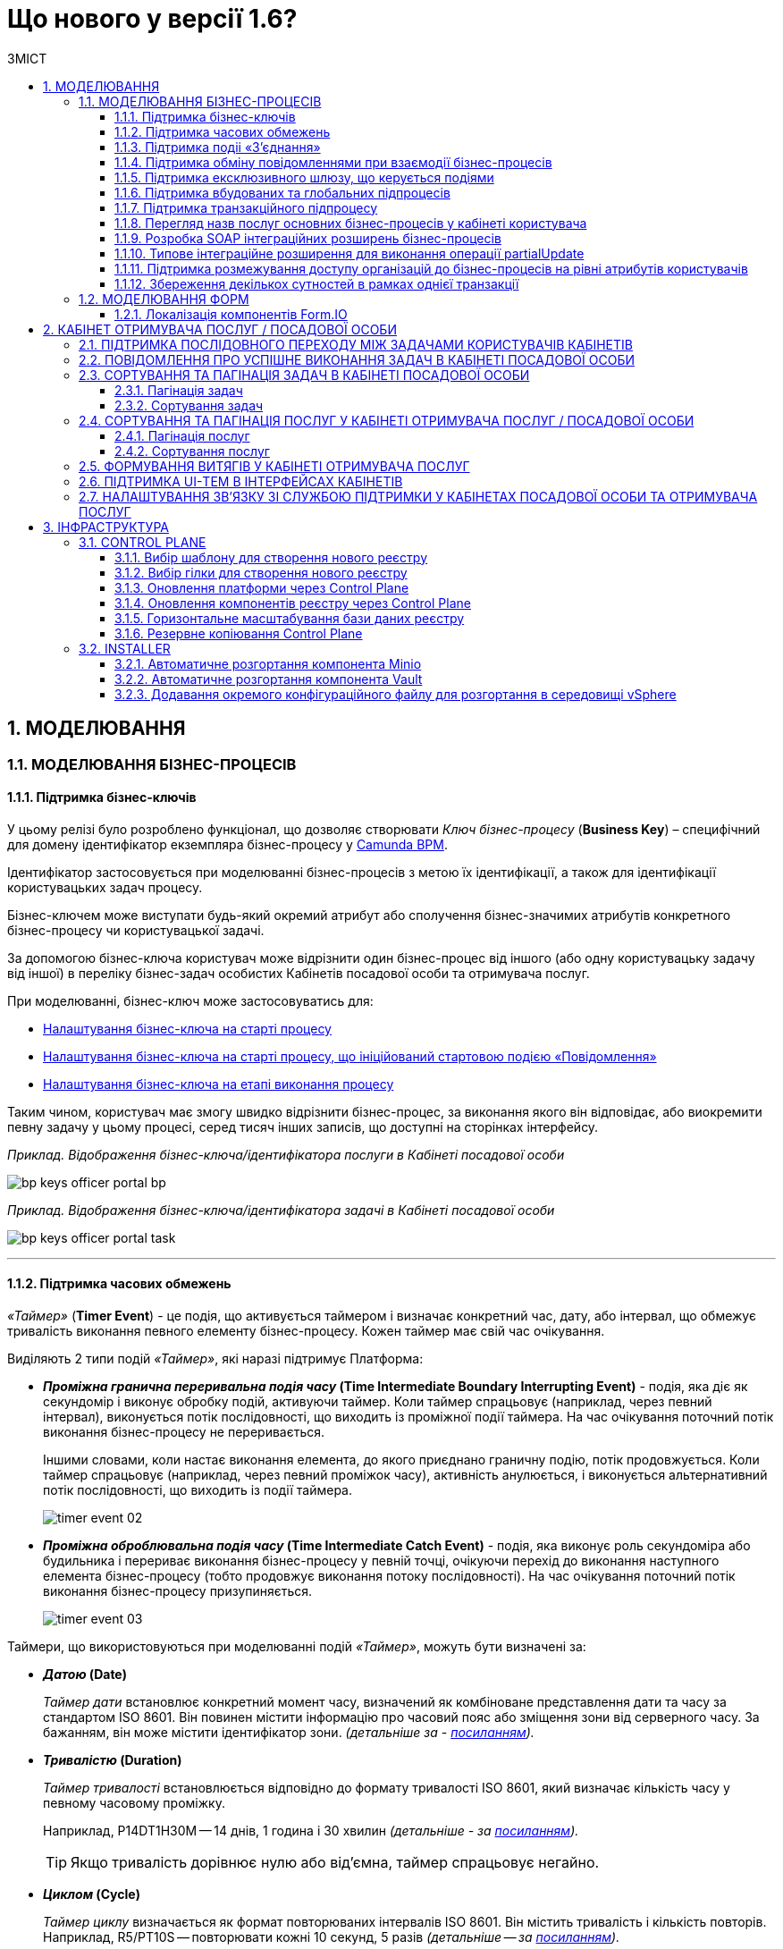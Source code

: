 = Що нового у версії 1.6?
:toc:
:toclevels: 5
:toc-title: ЗМІСТ
:sectnums:
:sectnumlevels: 5
:sectanchors:

== МОДЕЛЮВАННЯ
=== МОДЕЛЮВАННЯ БІЗНЕС-ПРОЦЕСІВ
==== Підтримка бізнес-ключів

У цьому релізі було розроблено функціонал, що дозволяє створювати
_Ключ бізнес-процесу_ (*Business Key*) – специфічний для домену ідентифікатор
екземпляра бізнес-процесу у https://camunda.com/bpmn/reference/[Camunda BPM].

Ідентифікатор застосовується при моделюванні бізнес-процесів з метою їх
ідентифікації, а також для ідентифікації користувацьких задач процесу.

Бізнес-ключем може виступати будь-який окремий атрибут або сполучення бізнес-значимих
атрибутів конкретного бізнес-процесу чи користувацької задачі.

За допомогою бізнес-ключа користувач може відрізнити один бізнес-процес від іншого
(або одну користувацьку задачу від іншої) в переліку бізнес-задач особистих
Кабінетів посадової особи та отримувача послуг.

При моделюванні, бізнес-ключ може застосовуватись для:

* xref:registry-develop:bp-modeling/bp/modeling-facilitation/bp-business-keys.adoc#bp-key-start[Налаштування бізнес-ключа на старті процесу]
* xref:registry-develop:bp-modeling/bp/modeling-facilitation/bp-business-keys.adoc#bp-key-start-message-event[Налаштування бізнес-ключа на старті процесу, що ініційований стартовою подією «Повідомлення»]
* xref:registry-develop:bp-modeling/bp/modeling-facilitation/bp-business-keys.adoc#bp-key-bp-stage[Налаштування бізнес-ключа на етапі виконання процесу]

Таким чином, користувач має змогу швидко відрізнити бізнес-процес,
за виконання якого він відповідає, або виокремити певну задачу у цьому процесі,
серед тисяч інших записів, що доступні на сторінках інтерфейсу.

_Приклад. Відображення бізнес-ключа/ідентифікатора послуги в Кабінеті посадової особи_

image:registry-develop:bp-modeling/bp/bp-keys/bp-keys-officer-portal-bp.png[]

_Приклад. Відображення бізнес-ключа/ідентифікатора задачі в Кабінеті посадової особи_

image:registry-develop:bp-modeling/bp/bp-keys/bp-keys-officer-portal-task.png[]

'''

==== Підтримка часових обмежень
_«Таймер»_ (*Timer Event*) - це подія, що активується таймером і визначає конкретний час, дату, або
інтервал, що обмежує тривалість виконання певного елементу бізнес-процесу. Кожен таймер має
свій час очікування.

Виділяють 2 типи подій _«Таймер»_, які наразі підтримує Платформа:

* *_Проміжна гранична переривальна подія часу_ (Time Intermediate Boundary Interrupting
Event)* - подія, яка діє як секундомір і виконує обробку подій, активуючи таймер.
Коли таймер спрацьовує (наприклад, через певний інтервал), виконується потік послідовності,
що виходить із проміжної події таймера. На час очікування поточний потік виконання
бізнес-процесу не переривається.
+
Іншими словами, коли настає виконання елемента, до якого приєднано граничну подію,
потік продовжується. Коли таймер спрацьовує (наприклад, через певний проміжок часу),
активність анулюється, і виконується альтернативний потік послідовності, що виходить із
події таймера.
+
image:platform:registry-develop:bp-modeling/bp/events/timer-event/timer-event-02.png[]

* *_Проміжна оброблювальна подія часу_ (Time Intermediate Catch Event)* - подія, яка виконує
роль секундоміра або будильника і перериває виконання бізнес-процесу у певній точці,
очікуючи перехід до виконання наступного елемента бізнес-процесу (тобто продовжує
виконання потоку послідовності). На час очікування поточний потік виконання бізнес-процесу призупиняється.
+
image:platform:registry-develop:bp-modeling/bp/events/timer-event/timer-event-03.png[]

Таймери, що використовуються при моделюванні подій _«Таймер»_, можуть бути визначені за:

* *_Датою_ (Date)*
+
_Таймер дати_ встановлює конкретний момент часу, визначений як комбіноване
представлення дати та часу за стандартом ISO 8601. Він повинен містити інформацію про
часовий пояс або зміщення зони від серверного часу. За бажанням, він може містити
ідентифікатор зони. _(детальніше за - https://docs.camunda.io/docs/components/modeler/bpmn/timer-events/#time-date[посиланням])._
* *_Тривалістю_ (Duration)*
+
_Таймер тривалості_ встановлюється відповідно до формату тривалості ISO 8601, який
визначає кількість часу у певному часовому проміжку.
+
Наприклад, P14DT1H30M -- 14 днів,
1 година і 30 хвилин _(детальніше - за https://docs.camunda.io/docs/components/modeler/bpmn/timer-events/#time-duration[посиланням])._
+
TIP: Якщо тривалість дорівнює нулю або від’ємна, таймер спрацьовує негайно.
* *_Циклом_ (Cycle)*
+
_Таймер циклу_ визначається як формат повторюваних інтервалів ISO 8601. Він містить
тривалість і кількість повторів. Наприклад, R5/PT10S -- повторювати кожні 10 секунд, 5
разів _(детальніше -- за https://docs.camunda.io/docs/components/modeler/bpmn/timer-events/#time-cycle[посиланням])._
+
TIP: Якщо повтори не визначені, таймер повторюється нескінченно, доки його не
скасують.

Таймери можна додати до будь-якої події _«Таймер»_, як то таймер початкової події, таймер
проміжної події або таймер оброблювальної події.

[NOTE]
====
Детальну інформацію з моделювання і використання подій «Таймер» ви можете знайти за
посиланнями нижче:

* xref:registry-develop:bp-modeling/bp/bpmn/events/timer-event.adoc#time-interm-boundary-interrupt-event[Моделювання граничної переривальної події часу]
* xref:registry-develop:bp-modeling/bp/bpmn/events/timer-event.adoc#time-interm-catch-event[Моделювання проміжної оброблювальної події часу]
====

'''

==== Підтримка подіі «З’єднання»

*_Подія «З’єднання»_ (Link Event)* є елементом BPMN-моделювання, що дозволяє поєднати дві
частини бізнес-процесу і діє як портал.

image:platform:registry-develop:bp-modeling/bp/bp-links/link-event-01.png[]

Вона не впливає на вміст бізнес-процесу, але полегшує процес створення
BPMN-діаграм і надає можливість змоделювати два пов'язаних посилання, як альтернативу
потоку послідовності (sequence flow).

Події _«З’єднання»_ є особливо корисними, коли необхідно:

* розподілити діаграму процесу на кількох сторінках: посилання орієнтують читача з однієї
сторінки на іншу.
* змоделювати складні діаграми процесів з багатьма потоками послідовностей: посилання
допомагають уникнути того, що інакше могло б виглядати як довга «спагетті»-діаграма.

TIP: Подія «З’єднання» Link застосовується тільки в рамках одного бізнес-процесу, тобто не
може пов'язати батьківський процес та підпроцес або два та більше відокремлених
бізнес-процеси.

Виділяють 2 типи подій _«З’єднання»_:

* *_Подія, що ініціює з’єднання_ (Link Intermediate Throw Event)* -- є вихідною точкою
(точкою А) однієї секції бізнес-процесу для сполучення з іншою секцією бізнес-процесу;
* *_Подія з’єднання оброблювальна_ (Link Intermediate Catch Event)* -- є вхідною точкою
(точкою Б) секції бізнес-процесу, з якою сполучається інша секція бізнес-процесу.

Елементи *Link Intermediate Throw Event* та *Link Intermediate Catch Event* надають можливість
поєднувати дві частини бізнес-процесу -- *source* (вихідна точка) і *target* (вхідна точка) відповідно —
в єдиний потік.

[NOTE]
====
Детальну інформацію з моделювання і налаштування події «З'єднання» ви можете знайти за
посиланнями нижче:

* xref:registry-develop:bp-modeling/bp/bpmn/events/bp-link-events.adoc#link-throw-event[Моделювання та налаштування події, що ініціює з’єднання]
* xref:registry-develop:bp-modeling/bp/bpmn/events/bp-link-events.adoc#link-catch-event[Моделювання та налаштування оброблювальної події «З’єднання»]
====

'''

==== Підтримка обміну повідомленнями при взаємодії бізнес-процесів

*_Подія «Повідомлення»_ (Message Event)* — це подія у бізнес-процесі, яка використовується для
передачі інформації від одного бізнес-процесу до іншого бізнес-процесу або підпроцесу.

Згенероване вихідне повідомлення (подія-відправник) активує елемент, що приймає повідомлення
(подія-одержувач), який з ним пов'язаний.

image:platform:registry-develop:bp-modeling/bp/events/message-event/message-event-01.png[]

Елементи події, що надсилають та приймають повідомлення, _повинні бути взаємопов'язаними_
xта мати відповідні налаштування обміну інформацією.

При моделюванні застосовуються такі типи подій повідомлення:

* *_Кінцева подія повідомлення_ (Message End Event)* — подія, що моделюється при завершенні бізнес-процесу чи підпроцесу, і яка налаштовується для відправки масиву даних, певних атрибутів або тестового повідомлення.
* *_Стартова подія повідомлення_ (Message Start Event)* — подія, що моделюється при ініціюванні старту нового бізнес-процесу чи підпроцесу, і яка налаштовується для отримання масиву даних, певних атрибутів або тестового повідомлення від елемента *End Message Event* або *Message Intermediate Throw Event*.
* *_Проміжна подія відправки повідомлення_ (Message Intermediate Throw Event)* — подія, що моделюється при проходженні бізнес-процесу чи підпроцесу, і яка налаштовується для відправки масиву даних, певних атрибутів або тестового повідомлення.
//TODO: "відправки" чи "відправлення"?
* *_Проміжна подія отримання повідомлення_ (Message Intermediate Catch Event)* — подія, що моделюється при проходженні бізнес-процесу чи підпроцесу, і яка налаштовується для отримання масиву даних, певних атрибутів або тестового повідомлення від елемента *End Message Event* або *Message Intermediate Throw Event*.

[NOTE]
====
Інструкції з моделювання і налаштування події «Повідомлення» ви можете знайти за посиланнями нижче:

* xref:registry-develop:bp-modeling/bp/bpmn/events/message-event.adoc#message-end-event[Моделювання та налаштування кінцевої події повідомлення]
* xref:registry-develop:bp-modeling/bp/bpmn/events/message-event.adoc#message-start-event[Моделювання та налаштування стартової події повідомлення]
* xref:registry-develop:bp-modeling/bp/bpmn/events/message-event.adoc#message-intermediate-throw-event[Моделювання та налаштування проміжної події відправки повідомлення]
//TODO: "відправки" чи "відправлення"?
* xref:registry-develop:bp-modeling/bp/bpmn/events/message-event.adoc#message-intermediate-catch-event[Моделювання та налаштування проміжної події отримання повідомлення]
====

'''

==== Підтримка ексклюзивного шлюзу, що керується подіями

*_Ексклюзивний шлюз, що керується подіями_ (Event-based Gateway)* — логічний оператор
виключаючого _АБО_, який керується подіями (повідомлення, таймер, умова тощо) і
дозволяє приймати рішення на основі цих подій. Використовується для вибору
альтернативного маршруту у процесі.

image:registry-develop:bp-modeling/bp/gateways/event-based-gw/event-based-gw-01.png[]

Ексклюзивний шлюз, що керується подіями, повинен мати принаймні два вихідні потоки
послідовності. Вихідні потоки управління цього шлюзу повинні пов'язуватися лише з _проміжними
подіями обробки_ *(Intermediate Catching Event)* або _приймальними задачами_ *(Receive Task)*.

NOTE: Платформа реєстрів наразі підтримує 2 типи подій, з якими може взаємодіяти елемент
Event-based Gateway: «Таймер» і «Повідомлення».

Коли шлюз активується, екземпляр процесу чекає на шлюзі, доки не буде запущена
одна з подій. Потік управління бізнес-процесом спрямовується тією гілкою,
де подія відбулася/задача виконалася першою. Решта подій будуть проігноровані.

[NOTE]
====
Інструкцію з моделювання ексклюзивного шлюзу ви можете знайти за посиланням нижче:

* xref:registry-develop:bp-modeling/bp/bpmn/gateways/event-based-gateway.adoc#_моделювання_ексклюзивного_шлюзу_що_керується_подіями[Моделювання ексклюзивного шлюзу, що керується подіями]
====

'''

==== Підтримка вбудованих та глобальних підпроцесів

Моделювання бізнес-процесів передбачає можливість виклику різних типів підпроцесів із основного/батьківського
процесу.

Ці підпроцеси відрізняються за механізмом їх ініціювання та виконання і діляться на:

* *_Вбудований підпроцес_ (Embedded subprocess)*
* *_Глобальний підпроцес_ (Call Activity)*
* *_Подієвий підпроцес_ (Event Subprocess)*

*_Вбудований підпроцес_ (Embedded subprocess)*

Вбудований підпроцес - це процес, що налаштовується та запускається всередині основного (батьківського)
бізнес-процесу.

Вбудований підпроцес дозволяє НЕ виконувати два бізнес-процеси окремо, щоразу входячи до Кабінету
користувача та запускаючи кожний послідовно. Натомість вбудований підпроцес покликаний забезпечити
плавний перехід між бізнес-процесами, без розриву основного процесу та підпроцесу, і повернення назад
до основного процесу.

Наприклад, основний процес має на меті внести дані про заяву, але він також вимагає попередньо погодити
внесення змін уповноваженою особою. Погодження змін логічно і зручно винести в окремий вбудований процес,
таким чином розділяючи два процеси між собою, і водночас не порушуючи єдиний потік послідовності.

image:platform:registry-develop:bp-modeling/bp/subprocesses/embedded-subprocess/embedded-subprocess-1.png[]

Вбудований підпроцес повинен мати тільки одну подію - *none start*.

Старт вбудованого процесу ініціюється подією Start event. Підпроцес залишається активним, допоки активним
залишається хоча б один елемент у контейнері з підпроцесом. Коли останній елемент підпроцесу, тобто фінальна
подія виконується, підпроцес завершується, і продовжується вихідний потік послідовності у батьківському процесі.

[NOTE]
====
Детальну інформацію з використання вбудованого підпроцесу ви можете знайти за посиланнями нижче:

* xref:registry-develop:bp-modeling/bp/bpmn/subprocesses/embedded-subprocess.adoc#_використання_вбудованого_підпроцесу_при_моделюванні[Використання вбудованого підпроцесу при моделюванні]
====

*_Глобальний підпроцес_ (Call Activity)*

*Call Activity* _(або підпроцес, який можна використовувати повторно)_ — це стандартний елемент BPMN-моделювання,
що підтримує Camunda Engine, який дозволяє викликати інший процес як частину поточного процесу.
Він подібний до вбудованого підпроцесу, але є зовнішнім, тобто змодельованим в рамках окремого пулу
бізнес-процесу, і може використовуватися неодноразово та декількома різними батьківськими бізнес-процесами.

image:registry-develop:bp-modeling/bp/subprocesses/call-activities/bp-call-activity-01.png[]

У Camunda BPMN виклики глобального, тобто зовнішнього підпроцесу, можуть виконуватися між процесами,
що змодельовані в окремих файлах `.bpmn`, або ж в рамках одного файлу `.bpmn`. Таким чином один незалежний
бізнес-процес може запускати інший і навпаки.

Платформа реєстрів наразі підтримує лише один тип — виклик глобального підпроцесу з основного (батьківського) процесу.
З глобального підпроцесу можна також виконати виклик *Call Activity* — підпроцес 2-го рівня
_(див. xref:registry-develop:bp-modeling/bp/bpmn/subprocesses/call-activities.adoc#restrictions[Обмеження рівнів вкладеності при викликах підпроцесів за допомогою Call Activity])._

._Приклад. Виклик між процесами, змодельованими в окремих файлах BPMN_

image:registry-develop:bp-modeling/bp/subprocesses/call-activities/call-activity-separate-bpmn.png[]

._Приклад. Виклик підпроцесу із основного процесу в рамках одного файлу BPMN_

image:registry-develop:bp-modeling/bp/subprocesses/call-activities/call-activity-same-bpmn.png[]

Коли елемент Call Activity вводиться в дію, створюється новий екземпляр процесу,
на який він посилається. Новий екземпляр процесу активується під час події *none start*.
Процес може мати стартові події інших типів, але вони ігноруються.

[NOTE]
====
Коли створений екземпляр процесу завершується, дія виклику припиняється, і продовжується
виконання вихідного потоку послідовності.

Іншими словами як тільки виконано виклик *Call Activity*, процес, що ініціював виклик
(основний процес), чекає на завершення глобального підпроцесу,
і тільки після цього продовжується.
====

Для спрощення моделювання бізнес-процесів в рамках Платформи реєстрів,
імплементовано декілька типів розширень (делегатів), що налаштовуються за допомогою
розроблених шаблонів елементів для виклику зовнішніх процесів (*Call Activity*):

* *xref:platform:registry-develop:bp-modeling/bp/bp-element-templates-installation-configuration.adoc#bp-element-temp-call-activity-call-activity[Call Activity]* — загальний шаблон для виклику глобального (зовнішнього) підпроцесу;
* *xref:platform:registry-develop:bp-modeling/bp/bp-element-templates-installation-configuration.adoc#element-temp-system-digital-signature[System digital signature]* — специфікований шаблон для виклику підпроцесу підпису даних системним ключем;
* *xref:platform:registry-develop:bp-modeling/bp/bp-element-templates-installation-configuration.adoc#element-temp-check-excerpt-status[Check excerpt status]* — специфікований шаблон для виклику підпроцесу перевірки статусу витягу.
+
[CAUTION]
====
Варто розрізняти *Call Activity* як стандартний BPMN-елемент і *Call Activity* як розширення
цього самого елемента, що налаштовується за допомогою розробленого шаблону `callActivity.json`,
призначеного для виклику глобального (зовнішнього) підпроцесу.
====

[NOTE]
====
Детальну інформацію з моделювання глобального підпроцесу ви можете знайти за посиланнями нижче:

* xref:registry-develop:bp-modeling/bp/bpmn/subprocesses/call-activities.adoc#element-temp-call-activity[Моделювання бізнес-процесів із застосуванням розширень Call Activity]
====

*_Подієвий підпроцес_ (Event Subprocess)*

_Подієвий підпроцес_ – це процес, що ініційований подією.
Такий підпроцес починає виконуватися, якщо ініціюється його початкова подія.
Він може переривати батьківський процес або виконуватися паралельно з ним;
може виконуватися один або декілька разів, або не виконуватися взагалі.

Подієвий підпроцес повинен містити хоча б одну стартову подію.

image:platform:registry-develop:bp-modeling/bp/subprocesses/event-subprocess/event-subprocess-01.png[]

Для ініціювання подієвого підпроцесу можуть бути використані наступні типи подій:

* *_Подія «Повідомлення»_ (Message Event)*
+
Подія у бізнес-процесі, яка використовується для передачі інформації від одного бізнес-процесу до іншого бізнес-процесу або підпроцесу за допомогою повідомлення.
* *_Подія «Помилка»_ (Error Event)*
+
Під час автоматизації процесів можна часто стикнутися із відхиленнями від стандартного сценарію. Одним зі способів усунути відхилення є використання BPMN-події «Помилка», що дозволяє моделі бізнес-процесу реагувати на передбачені сценаріями помилки в рамках виконання задачі.

[NOTE]
====
_Початкова подія, викликана помилкою (Error Start Event)_, може використовуватися лише для запуску подієвого підпроцесу.
====
Подію «Помилка» не можна використовувати для запуску екземпляра процесу.
Початкова подія, викликана помилкою, є завжди переривальною.

[NOTE]
====
Інструкцію з моделювання подієвого підпроцесу ви можете знайти за посиланнями нижче:

* xref:registry-develop:bp-modeling/bp/bpmn/subprocesses/event-subprocess.adoc#_моделювання_вбудованого_підпроцесу_ініційованого_подією_повідомлення[Моделювання вбудованого підпроцесу, ініційованого подією «Повідомлення»]
* xref:registry-develop:bp-modeling/bp/bpmn/events/error-event.adoc[Моделювання кінцевої події «Помилка»]
====

'''

==== Підтримка транзакційного підпроцесу

*_Транзакційний підпроцес_ (Transaction subprocess)* — це процес, за допомогою якого
реалізується моделювання бізнес-сценаріїв з транзакціями, виконання яких може
тривати багато днів або тижнів, доки не буде завершено набір всіх активностей бізнес-процесу.

*_Транзакція_ (Transaction)* — це набір активностей, які становлять логічну
одиницю операції, що мають виконуватися неподільно. Такий процес регулюється
спеціальним протоколом (визначеним у середовищі виконання), який забезпечує або
повне виконання або повне скасування\анулювання всіх активностей транзакційного бізнес-процесу.

Транзакція може мати один з трьох наступних результатів:

* Транзакція вважається успішною, якщо всі дії у процесі успішно виконані, процес
продовжується у звичайному режимі. Такий підпроцес транзакції, за потреби, може
потім компенсуватися подією компенсації (*Compensation Event*).
* Транзакція завершується помилкою, якщо підпроцес закінчується подією помилки
(*Error Event*), яка не обробляється в межах підпроцесу транзакції. Тоді транзакції перериваються
без будь-якої компенсації, а процес продовжується із проміжною подією помилки.
* Транзакція скасовується, якщо виконання досягає події завершення скасування
(*Cancel Event*). Усі дії, які вже були виконані в рамках процесу, при цьому необхідно
припинити та скасувати. Це досягається шляхом виконання компенсаційних заходів
(наразі робота елемента Compensation Event не розглядається). Після компенсації,
виконання продовжується за потоком(-ами) вихідної послідовності граничної події скасування.

[NOTE]
====
Інструкцію з моделювання транзакційного підпроцесу ви можете знайти за посиланням на сторінці
xref:registry-develop:bp-modeling/bp/bpmn/subprocesses/transaction-subprocess/transaction.adoc[Моделювання транзакційного підпроцесу].
====

_**Моделювання граничної перериваючої події «Скасування» та кінцевої події «Скасування» **_

При моделюванні транзакційних підпроцесів, для ініціювання та обробки скасування
транзакції застосовуються події скасування.

Елемент подія *_«Скасування»_ (Cancel Event)* використовується лише при моделюванні транзакцій.

Виділяють 2 типи подій скасування:

* *_Кінцева подія скасування_ (Cancel End Event)* — подія, що моделюється при завершенні
скасування транзакційного підпроцесу. Коли досягається подія завершення скасування,
створюється подія скасування, яка повинна бути перехоплена граничною подією скасування.
* *_Гранична переривальна подія скасування_ (Cancel Boundary Interrupting Intermediate Event)*
— подія, що моделюється на межі підпроцесу транзакції як перехоплювальна проміжна
подія скасування. Така подія ініціюється, коли транзакція скасовується елементом
Cancel End Event.

[NOTE]
====
За посиланням ви можете знайти інструкцію з
xref:registry-develop:bp-modeling/bp/bpmn/subprocesses/transaction-subprocess/cancel-event.adoc[Моделювання та налаштування події «Скасування»].
====

_**Моделювання події «Помилка» у транзакційному підпроцесі**_

Якщо змодельований транзакційний підпроцес закінчується подією _«Помилка»_
(*Error Event*), то транзакція не може бути виконана. Така помилка не обробляється
в межах підпроцесу, і транзакція переривається без будь-якої компенсації.
Батьківський бізнес-процес продовжується із проміжною подією __«Помилка» __
(*Error Boundary Interrupting Intermediate Event*) на межі транзакційного підпроцесу.

В рамках моделювання застосовують 2 типи подій _«Помилка»_:

* *_Кінцева подія «Помилка»_ (Error End Event)* - подія, що моделюється при завершенні
транзакційного підпроцесу помилкою. Коли досягається подія «Помилка», всі активні
потоки процесу припиняються, й помилка має бути перехоплена граничною подією
_«Помилка»_.
* *_Гранична переривальна подія помилки_ (Error Boundary Interrupting Intermediate Event)*- подія,
що моделюється на межі підпроцесу транзакції як перехоплювальна проміжна
подія _«Помилка»_. Така подія ініціюється, коли транзакція закінчується елементом
*Error End Event*.

[NOTE]
====
За посиланням ви можете знайти інструкцію з
xref:registry-develop:bp-modeling/bp/bpmn/subprocesses/transaction-subprocess/error-event-transaction.adoc[Моделювання події «Помилка» у транзакційному підпроцесі»].
====

'''

==== Перегляд назв послуг основних бізнес-процесів у кабінеті користувача

У цьому релізі ми реалізували функціональність, що дозволяє користувачу бачити
лише основні бізнес-процеси у виконанні.

Відображення всіх бізнес-процесів з їх підпроцесами в інтерфейсі кабінету користувача
може створювати занадто довгий ланцюг записів, що є незручним при використанні кабінету.
Тому, при наявності двох або трьох рівнів вкладеності, тільки перший рівень – основний процес -
буде відображено на вкладці «Мої послуги», в той час, як підпроцеси 1-го та 2-го рівнів
візуалізовано не буде.

//TODO: ошибки ↓↑

Наприклад, бізнес-процес внесення даних потребує виклику підпроцесу погодження змін
(підпис за допомогою системного ключа). Процес внесення даних є основним, тоді як процес
погодження змін є глобальним підпроцесом 1-го рівня, що був викликаний з основного процесу
за допомогою елемента Call Activity. Таким чином, в інтерфейсі користувача відображатиметься
тільки один з двох ініційованих процесів - основний бізнес-процес.

'''

==== Розробка SOAP інтеграційних розширень бізнес-процесів

Для виконання певних задач використовуються інтеграційні розширення, що є конекторами до
певних реєстрів. У деяких випадках ті ж самі розширення можуть бути використані у якості
конекторів до інших реєстрів та процесів.

У цьому релізі нами було розроблено два нові конектори для взаємодії з ДРАЦС
(Державним реєстром актів цивільного стану). Це типові інтеграційні розширення-конектори
з SOAP-сервісом ДРАЦС для отримання даних Свідоцтва про народження за вказаними серією та
номером Свідоцтва та датою народження.

[NOTE]
====
Детальну інформацію ви можете знайти за посиланням нижче:

* []
//TODO: ссылку на инструкцию
====

'''

==== Типове інтеграційне розширення для виконання операції partialUpdate

Розроблено типове інтеграційне розширення, яке дозволяє виконувати операції
часткового оновлення сутності (однієї таблиці у базі даних) - *partialUpdate*.

Делегат виконує запити PATCH до відповідного ендпоінту на рівні фабрики даних,
сформованого на базі тегу `<partialUpdate>`.

Сформований відповідний темплейт для делегата, доступний для використання у *Camunda Modeler*.

[NOTE]
====
Детальну інформацію ви можете знайти за посиланням нижче:

* []
//TODO: ссылку на инструкцию
====

'''

==== Підтримка розмежування доступу організацій до бізнес-процесів на рівні атрибутів користувачів

З метою розмежування доступу організацій до бізнес-процесів на рівні атрибутів
користувачів, розроблено типове розширення до бізнес-процесів — делегат
`${getUsersByAttributesFromKeycloak}`, для якого імплементовано однойменний шаблон
*Get users by attributes from keycloak*, представлений у вигляді JSON-файлу
_getUsersByAttributesFromKeycloak.json_.

Делегат потрібний для того, щоб при виконанні бізнес-процесу отримувати список користувачів
(посадових осіб) за певними атрибутами із сервісу керування ідентифікацією та доступом *Keycloak*.

Виконати пошук у *Keycloak* можливо за такими атрибутами:

* `edrpou`, тобто ідентифікаційним номером суб'єкта Єдиного державного реєстру підприємств
і організацій (ЄДРПОУ);
* `drfo`, тобто ідентифікаційним номером фізичної особи у Державному реєстрі фізичних
осіб—платників податків (ДРФО).

Кожна посадова особа певної організації має такі атрибути у сервісі *Keycloak*.
У результаті виконання запита, до бізнес-процесу повертається список імен користувачів
_(наприклад, username1, username2 тощо)_.

Цей список імен можна надалі застосовувати при виконанні користувацької задачі
бізнес-процесу у полі *Candidate users*.

*Candidate users* — користувачі, уповноважені до виконання задачі.
Тобто це параметр, який потрібен для того, щоб розмежувати доступ до конкретних
задач бізнес-процесу між користувачами.

[NOTE]
====
Детальну інформацію ви можете знайти за посиланням:

* xref:registry-develop:bp-modeling/bp/access/bp-limiting-access-keycloak-attributes.adoc[Розмежування доступу організацій до задач бізнес-процесу на рівні атрибутів користувачів]
====

'''

==== Збереження декількох сутностей в рамках однієї транзакції

Для збереження декількох сутностей в рамках однієї транзакції, розроблено типове
розширення до бізнес-процесів - делегат `${dataFactoryConnectorNetsedCreateDelegate}`,
для якого імплементовано однойменний шаблон *Create nested entities in data factory*,
представлений у вигляді JSON-файлу _dataFactoryConnectorNestedCreateDelegate.json_.

За допомогою делегата `${dataFactoryConnectorNetsedCreateDelegate}` реалізовано
можливість створення декількох записів з однієї сервісної задачі.

Для того, щоб делегат міг функціонувати, на рівні Фабрики даних реалізована можливість
створення вкладених сутностей (nested entities), тобто імплементовано окремий спеціальний
ендпоінт, щоб приймати комплексні (вкладені) об'єкти, що містять декілька сутностей,
і створювати відповідні записи у різних таблицях бази даних за одну транзакцію.

[NOTE]
====
На рівні API, у контракті, описано, яким має бути тіло запита,
щоб мати змогу створити декілька сутностей у БД.
====

Після опрацювання на рівні API, Фабрика даних сама розкладе дані до належних таблиць.

Для подальшого використання комплексного об'єкта та його збережених сутностей у
бізнес-процесі, необхідно отримати ID транзакції, в рамках якої був записаний цей об’єкт.
Після отримання ID, стає можливим виконати пошук за певними даними, що збереглися
в рамках такої транзакції.

[NOTE]
====
Інструкцію з моделювання даного бізнес-процесу ви можете знайти у розділі
xref:registry-develop:bp-modeling/bp/modeling-facilitation/bp-nested-entities-in-data-factory.adoc[«Збереження декількох сутностей в рамках однієї транзакції»].
====

'''

=== МОДЕЛЮВАННЯ ФОРМ

==== Локалізація компонентів Form.IO

Моделювання форм до бізнес-процесів відбувається у Кабінеті адміністратора регламентів
за допомогою додатка FormIO. Це дозволяє забезпечити зв'язок між користувацькими формами,
необхідними для внесення даних до БД, та API рівнів виконання бізнес-процесів і фабрики даних.

Деякі компоненти інтерфейсу моделювання FormIO на адміністративному порталі було локалізовано:

* Прі виборі місяця і дня тижня, наведені нижче компоненті фільтрів Date/Time
відображаються українською мовою:

** місяці: Січень, Лютий, Березень, Квітень, Травень, Червень, Липень, Серпень, Вересень, Жовтень, Листопад, Грудень;
** дні тижня: Пн, Вт, Ср, Чт, Пт, Сб, Нд.

+
image:release-notes:what’s_new_1.6_3.png[]

* При клієнтській валідації опис помилок відображається українською мовою.
+
image:release-notes:what’s_new_1.6_4.png[]

[NOTE]
====
Детальну інформацію ви можете знайти за посиланням нижче:

* []
//TODO: ссылку на инструкцию
====

'''

== КАБІНЕТ ОТРИМУВАЧА ПОСЛУГ / ПОСАДОВОЇ ОСОБИ

=== ПІДТРИМКА ПОСЛІДОВНОГО ПЕРЕХОДУ МІЖ ЗАДАЧАМИ КОРИСТУВАЧІВ КАБІНЕТІВ

Ми розробили фунціональність, що забезпечує плавний перехід між процесами та їх
підпроцесами, не порушуючи єдиного ланцюжка виконання бізнес-процесу.

Послідовний або плавний перехід (Smooth-перехід) імплементовано для:

* xref:registry-develop:bp-modeling/bp/bpmn/subprocesses/embedded-subprocess.adoc[вбудованого підпроцесу];
* xref:registry-develop:bp-modeling/bp/bpmn/subprocesses/event-subprocess.adoc[вбудованого подієвого підпроцесу];
* xref:registry-develop:bp-modeling/bp/bpmn/subprocesses/call-activities.adoc[виклику глобального підпроцесу Call activity];
* xref:registry-develop:bp-modeling/bp/bpmn/events/bp-link-events.adoc[події "З'єднання"].

Наприклад, вбудований підпроцес дозволяє НЕ виконувати два бізнес-процеси окремо,
щоразу виходячи до Кабінету користувача та запускаючи кожний послідовно.
Натомість, вбудований підпроцес забезпечує плавний перехід між бізнес-процесами,
без розриву основного процесу та підпроцесу, і повернення назад до основного процесу.

image:registry-develop:bp-modeling/bp/subprocesses/embedded-subprocess/embedded-subprocess-1.png[]

'''

=== ПОВІДОМЛЕННЯ ПРО УСПІШНЕ ВИКОНАННЯ ЗАДАЧ В КАБІНЕТІ ПОСАДОВОЇ ОСОБИ

Для більш чіткої роботи, нами було вдосконалено систему нотифікацій,
що надходять до кабінету користувача у процесі виконання задач.

Так, було створено можливість отримувати повідомлення про успішне
виконання задачі в Кабінеті посадової особи:

* У верхньому правому куті сторінки буде відображено нотифікацію
зеленого кольору, що сповіщає про успішне виконання задачі.
* Повідомлення містить наступну інформацію: «Вітаємо! Задача
`«назва задачі»` виконана успішно!»
* Нотифікація відображається протягом 8 секунд, якщо користувач
не закриє її раніше або не виконає перехід до іншої сторінки.

image:platform:user:notifications/notifications-success-6.png[]

[NOTE]
====
Детальну інформацію з отримання повідомлення про успішне виконання
задачі в кабінеті посадової особи ви можете подивитися за
xref:platform:user:user-notifications-success-task.adoc[посиланням].
====

'''

=== СОРТУВАННЯ ТА ПАГІНАЦІЯ ЗАДАЧ В КАБІНЕТІ ПОСАДОВОЇ ОСОБИ

Для розширення можливостей інтерфейсу Кабінету посадової особи, а також
сприянню використовності, ми розробили функції сортування та пагінації задач.

Це надає можливість:

* розбивати на сторінки чергу задач (задачі для виконання) у Кабінеті;
* розбивати на сторінки перелік виконаних задач;
* сортувати задачі у черзі згідно з датою та часом їх створення;
* сортувати задачі, виконані посадовою особою, згідно з датою та часом їх створення й виконання.

'''

==== Пагінація задач

*_Пагінація_* - це розбивка величезного масиву даних (зазвичай однотипного)
на невеликі за обсягом сторінки, із відображенням нумерованої навігації.

Користувач може налаштувати інтерфейс, обравши кількість записів на сторінці.

image:user:officer-task-sorting-pagination/officer-task-sorting-pagination-4.png[]

'''

==== Сортування задач

Сортування задач у черзі за датою та часом їх створення/виконання може бути
низхідним (найновіші вгорі) та висхідним (найдавніші вгорі).

За допомогою фільтру користувач обирає потрібний формат.

_На вкладці «Задачі для виконання»_

image:user:officer-task-sorting-pagination/officer-task-sorting-pagination-8.png[]

_На вкладці «Виконані задачі»_

image:user:officer-task-sorting-pagination/officer-task-sorting-pagination-9.png[]

Детальний опис функціональності представлений у розділі
xref:user:officer/sorting-pagination/officer-portal-task-sorting-pagination.adoc[Пагінація та сортування задач у Кабінеті посадової особи].

'''

=== СОРТУВАННЯ ТА ПАГІНАЦІЯ ПОСЛУГ У КАБІНЕТІ ОТРИМУВАЧА ПОСЛУГ / ПОСАДОВОЇ ОСОБИ

Для розширення можливостей інтерфейсу кабінетів користувача,
а також сприянню використовності, ми розробили функції сортування та
пагінації послуг.

Це надає можливість:

* розбивати на сторінки перелік бізнес-процесів у виконанні;
* розбивати на сторінки перелік завершених бізнес-процесів;
* сортувати бізнес-процеси у виконанні за датою і часом їх старту;
* сортувати завершені бізнес-процеси за датою і часом їх старту та датою завершення.

==== Пагінація послуг

_Пагінація_ - це розбивка величезного масиву даних (зазвичай однотипного)
на невеликі за обсягом сторінки, із відображенням нумерованої навігації.

Користувач може налаштувати кількість записів на одній сторінці.

_На вкладці «Послуги у виконані»_

image:user:officer-bp-sorting-pagination/officer-bp-sorting-pagination-2.png[]

_На вкладці «Надані послуги»_

image:user:officer-bp-sorting-pagination/officer-bp-sorting-pagination-4.png[]

==== Сортування послуг

Сортування бізнес-процесів у виконанні та завершених бізнес-процесів
за датою і часом їх старту/завершення може бути _низхідним_ (найновіші вгорі)
та _висхідним_ (найдавніші вгорі).

Користувач може налаштувати сортування бізнес-процесів за допомогою
фільтрів `«Дата старту»` і `«Дата завершення».`

_На вкладці «Послуги у виконанні»_

image:user:officer-bp-sorting-pagination/officer-bp-sorting-pagination-5.png[]

_На вкладці «Надані послуги»_

image:user:officer-bp-sorting-pagination/officer-bp-sorting-pagination-6.png[]

[NOTE]
====
Детальний опис функціональності представлений у розділі
xref:user:officer/sorting-pagination/officer-portal-bp-sorting-pagination.adoc[Пагінація та сортування послуг у Кабінеті посадової особи].
====

'''

=== ФОРМУВАННЯ ВИТЯГІВ У КАБІНЕТІ ОТРИМУВАЧА ПОСЛУГ

Функціональність Кабінету отримувача послуг дозволяє замовити та отримати
витяг на підставі даних реєстру.

Процес включає декілька етапів:

* Попереднє замовлення;
* Завантаження та перегляд.

Формування витягу є результатом надання інформаційної послуги і має вигляд
окремого бізнес-процесу, якій ініціює користувач. Після формування витягу
файл може бути збережено до обраної папки на пристрої користувача.
//TODO: папки - директорії? ↑

image:platform:user:citizen/excerpts/citizen-bp-get-excerpts-9.png[]

Отриманий витяг є доступним для подальшого завантаження та обробки.
Наприклад, для використання у системі документообігу.

image:platform:user:citizen/excerpts/citizen-bp-get-excerpts-10.png[]

[NOTE]
====
Детальну інструкцію з формування і отримання витягу можна подивитися у розділі
xref:platform:user:citizen/citizen-get-excerpts.adoc[Формування витягів в кабінеті отримувача послуг].
====

'''

=== ПІДТРИМКА UI-ТЕМ В ІНТЕРФЕЙСАХ КАБІНЕТІВ

В рамках цього релізу ми розширили можливості використання різних UI-тем
в інтерфейсах кабінетів отримувачів послуг та кабінетів посадових осіб.

Тепер адміністратор має можливість обрати будь-яку з нижченаведених тем:

* Чорна тема;

image:release-notes:what’s_new_1.6_1.png[]

* Біла тема.

image:release-notes:what’s_new_1.6_2.png[]

Також ми реалізували стилізацію елементів інтерфейсів користувачів
(посадова особа та отримувач послуг) відповідно до стайл-гайду додадку "Дія".
//TODO додаток - застосунок? ↑

'''

=== НАЛАШТУВАННЯ ЗВ'ЯЗКУ ЗІ СЛУЖБОЮ ПІДТРИМКИ У КАБІНЕТАХ ПОСАДОВОЇ ОСОБИ ТА ОТРИМУВАЧА ПОСЛУГ

Для розв'язання проблеми, яка може виникнути при виконанні бізнес-процесу,
ми розробили функціональність, що дозволяє звернутися до служби підтримки
через електронну пошту зі сторінки кабінету.

Це потребує виконання таких кроків:

* Налаштування електронної адреси служби підтримки;
* Відправлення повідомлення про помилку адміністратору служби підтримки.

_Налаштування електронної адреси служби підтримки_

У адміністратора регламенту існує можливість налаштовувати глобальні
змінні для конфігурування електронної адреси служби підтримки.

[NOTE]
====
Детальну інформацію ви можете знайти за посиланням:

* xref:registry-develop:bp-modeling/bp/global-vars.adoc[Керування змінними середовища].
====

_Відправлення повідомлення про помилку в службу підтримки_

Зв'язок зі службою підтримки здійснюється за допомогою повідомлень.
Якщо при виконанні задачі у кабінеті користувача виникла критична помилка,
він надсилає повідомлення на електронну адресу служби підтримки.

[NOTE]
====
Детальну інформацію ви можете знайти за посиланням:

* xref:user:error-email-support.adoc[Зв'язок зі службою підтримки у разі виникнення помилки].
====

Процес відправлення повідомлення адміністратору служби підтримки є ідентичним
як для Кабінету посадової особи, так і для Кабінету отримувача послуг.

'''

== ІНФРАСТРУКТУРА

=== CONTROL PLANE

==== Вибір шаблону для створення нового реєстру

==== Вибір гілки для створення нового реєстру

==== Оновлення платформи через Control Plane

==== Оновлення компонентів реєстру через Control Plane

==== Горизонтальне масштабування бази даних реєстру

==== Резервне копіювання Control Plane

'''

=== INSTALLER

==== Автоматичне розгортання компонента Minio

==== Автоматичне розгортання компонента Vault

==== Додавання окремого конфігураційного файлу для розгортання в середовищі vSphere












